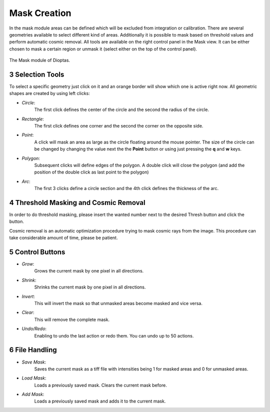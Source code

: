 .. sectnum::
   :start: 3

Mask Creation
=============


In the mask module areas can be defined which will be excluded from integration or calibration.
There are several geometries available to select different kind of areas.
Additionally it is possible to mask based on threshold values and perform automatic cosmic removal.
All tools are available on the right control panel in the Mask view.
It can be either chosen to mask a certain region or unmask it (select either on the top of the control panel).

.. figure:: images/mask_view.png
    :align: center
    :width: 600

    The Mask module of Dioptas.


Selection Tools
---------------

To select a specific geometry just click on it and an orange border will show which one is active right now.
All geometric shapes are created by using left clicks:

- *Circle*:
    The first click defines the center of the circle and the second the radius of the circle.

- *Rectangle*:
    The first click defines one corner and the second the corner on the opposite side.

- *Point*:
    A click will mask an area as large as the circle floating around the mouse pointer.
    The size of the circle can be changed by changing the value next the the **Point** button or using just pressing the
    **q** and **w** keys.

- *Polygon*:
    Subsequent clicks will define edges of the polygon.
    A double click will close the polygon (and add the position of the double click as last point to the polygon)

- *Arc*:
    The first 3 clicks define a circle section and the 4th click defines the thickness of the arc.


Threshold Masking and Cosmic Removal
------------------------------------

In order to do threshold masking, please insert the wanted number next to the desired Thresh button and click the button.

Cosmic removal is an automatic optimization procedure trying to mask cosmic rays from the image.
This procedure can take considerable amount of time, please be patient.

Control Buttons
---------------

- *Grow*:
    Grows the current mask by one pixel in all directions.

- *Shrink*:
    Shrinks the current mask by one pixel in all directions.

- *Invert*:
    This will invert the mask so that unmasked areas become masked and vice versa.

- *Clear*:
    This will remove the complete mask.

- *Undo/Redo*:
    Enabling to undo the last action or redo them.
    You can undo up to 50 actions.


File Handling
-------------

- *Save Mask*:
    Saves the current mask as a tiff file with intensities being 1 for masked areas and 0 for unmasked areas.

- *Load Mask*:
    Loads a previously saved mask.
    Clears the current mask before.

- *Add Mask*:
    Loads a previously saved mask and adds it to the current mask.


